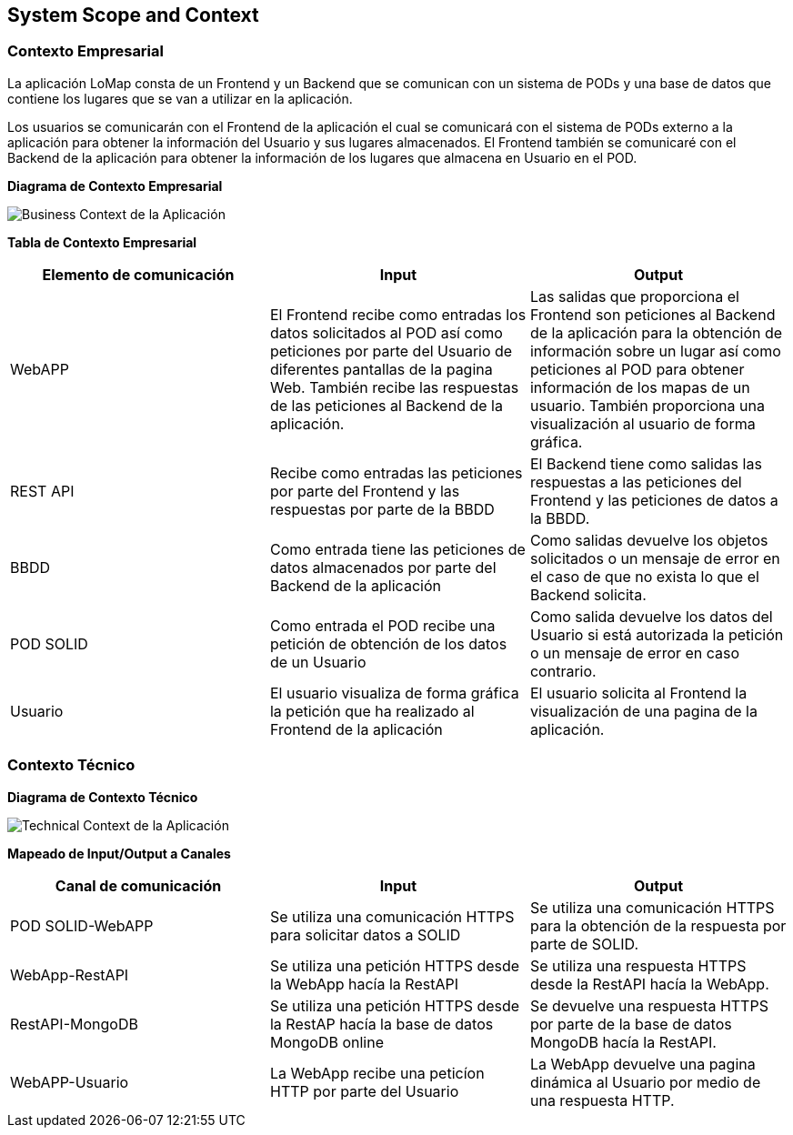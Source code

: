 [[section-system-scope-and-context]]
== System Scope and Context

=== Contexto Empresarial

La aplicación LoMap consta de un Frontend y un Backend que se comunican con un sistema de PODs y una base de datos que contiene los lugares que se van a utilizar en la aplicación.

Los usuarios se comunicarán con el Frontend de la aplicación el cual se comunicará con el sistema de PODs externo a la aplicación para obtener la información del Usuario y sus lugares almacenados. El Frontend también se comunicaré con el Backend de la aplicación para obtener la información de los lugares que almacena en Usuario en el POD.

**Diagrama de Contexto Empresarial**

image:03_business_context.png["Business Context de la Aplicación"]

**Tabla de Contexto Empresarial**
[options="header", cols="1,1,1"]
|===
| Elemento de comunicación | Input| Output
| WebAPP | El Frontend recibe como entradas los datos solicitados al POD así como peticiones por parte del Usuario de diferentes pantallas de la pagina Web. También recibe las respuestas de las peticiones al Backend de la aplicación. | Las salidas que proporciona el Frontend son peticiones al Backend de la aplicación para la obtención de información sobre un lugar así como peticiones al POD para obtener información de los mapas de un usuario. También proporciona una visualización al usuario de forma gráfica.
| REST API | Recibe como entradas las peticiones por parte del Frontend y las respuestas por parte de la BBDD | El Backend tiene como salidas las respuestas a las peticiones del Frontend y las peticiones de datos a la BBDD. 
| BBDD | Como entrada tiene las peticiones de datos almacenados por parte del Backend de la aplicación | Como salidas devuelve los objetos solicitados o un mensaje de error en el caso de que no exista lo que el Backend solicita.
| POD SOLID | Como entrada el POD recibe una petición de obtención de los datos de un Usuario | Como salida devuelve los datos del Usuario si está autorizada la petición o un mensaje de error en caso contrario.
| Usuario | El usuario visualiza de forma gráfica la petición que ha realizado al Frontend de la aplicación | El usuario solicita al Frontend la visualización de una pagina de la aplicación.
|===

=== Contexto Técnico

**Diagrama de Contexto Técnico**

image:03_technical_context.png["Technical Context de la Aplicación"]

**Mapeado de Input/Output a Canales**
[options="header", cols="1,1,1"]
|===
|Canal de comunicación|Input|Output
| POD SOLID-WebAPP | Se utiliza una comunicación HTTPS para solicitar datos a SOLID | Se utiliza una comunicación HTTPS para la obtención de la respuesta por parte de SOLID.
| WebApp-RestAPI | Se utiliza una petición HTTPS desde la WebApp hacía la RestAPI | Se utiliza una respuesta HTTPS desde la RestAPI hacía la WebApp.
| RestAPI-MongoDB | Se utiliza una petición HTTPS desde la RestAP hacía la base de datos MongoDB online | Se devuelve una respuesta HTTPS por parte de la base de datos MongoDB hacía la RestAPI.
| WebAPP-Usuario | La WebApp recibe una peticíon HTTP por parte del Usuario | La WebApp devuelve una pagina dinámica al Usuario por medio de una respuesta HTTP.
|===
